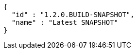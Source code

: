 [source,json,options="nowrap"]
----
{
  "id" : "1.2.0.BUILD-SNAPSHOT",
  "name" : "Latest SNAPSHOT"
}
----